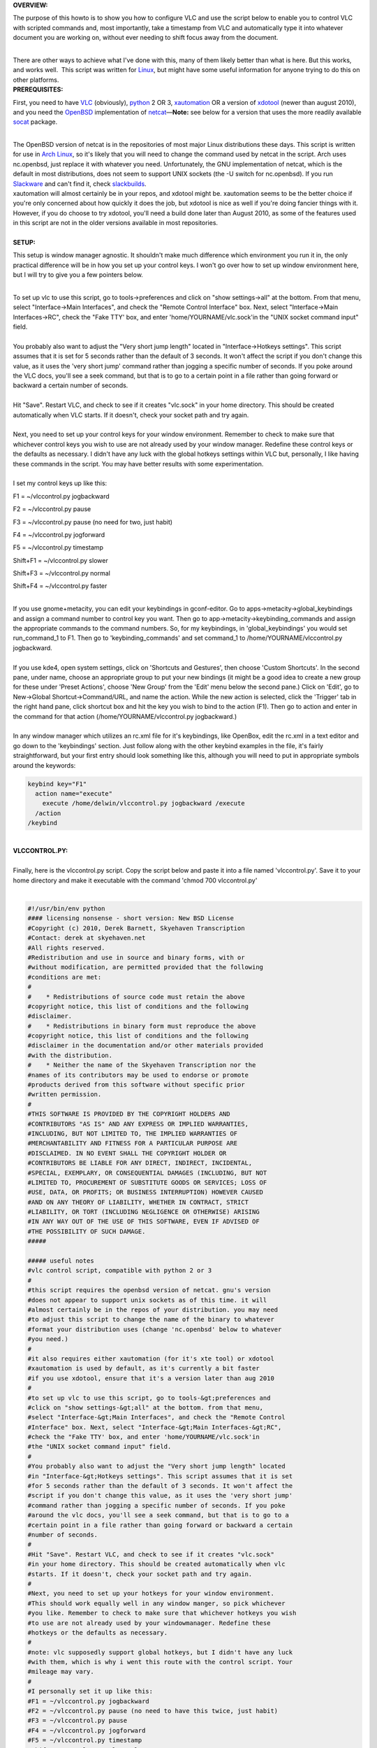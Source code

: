 .. raw:: mediawiki

   {{Howto|use for transcription with *nix operating systems}}

.. raw:: mediawiki

   {{Example code}}

**OVERVIEW:**

The purpose of this howto is to show you how to configure VLC and use the script below to enable you to control VLC with scripted commands and, most importantly, take a timestamp from VLC and automatically type it into whatever document you are working on, without ever needing to shift focus away from the document.

| 
| There are other ways to achieve what I've done with this, many of them likely better than what is here. But this works, and works well.  This script was written for `Linux <Linux>`__, but might have some useful information for anyone trying to do this on other platforms.
| **PREREQUISITES:**

First, you need to have `VLC <https://www.videolan.org/vlc/>`__ (obviously), `python <http://www.python.org/>`__ 2 OR 3, `xautomation <http://hoopajoo.net/projects/xautomation.html>`__ OR a version of `xdotool <http://www.semicomplete.com/projects/xdotool/>`__ (newer than august 2010), and you need the `OpenBSD <OpenBSD>`__ implementation of `netcat <http://www.openbsd.org/cgi-bin/cvsweb/src/usr.bin/nc/>`__—**Note:** see below for a version that uses the more readily available `socat <http://www.dest-unreach.org/socat/>`__ package.

| 
| The OpenBSD version of netcat is in the repositories of most major Linux distributions these days. This script is written for use in `Arch Linux <Arch_Linux>`__, so it's likely that you will need to change the command used by netcat in the script. Arch uses nc.openbsd, just replace it with whatever you need. Unfortunately, the GNU implementation of netcat, which is the default in most distributions, does not seem to support UNIX sockets (the -U switch for nc.openbsd). If you run `Slackware <Slackware>`__ and can't find it, check `slackbuilds <http://www.slackbuilds.org>`__.
| xautomation will almost certainly be in your repos, and xdotool might be. xautomation seems to be the better choice if you're only concerned about how quickly it does the job, but xdotool is nice as well if you're doing fancier things with it. However, if you do choose to try xdotool, you'll need a build done later than August 2010, as some of the features used in this script are not in the older versions available in most repositories.

| 
| **SETUP:**

This setup is window manager agnostic. It shouldn't make much difference which environment you run it in, the only practical difference will be in how you set up your control keys. I won't go over how to set up window environment here, but I will try to give you a few pointers below.

| 
| To set up vlc to use this script, go to tools->preferences and click on "show settings->all" at the bottom. From that menu, select "Interface->Main Interfaces", and check the "Remote Control Interface" box. Next, select "Interface->Main Interfaces->RC", check the "Fake TTY' box, and enter 'home/YOURNAME/vlc.sock'in the "UNIX socket command input" field.

| 
| You probably also want to adjust the "Very short jump length" located in "Interface->Hotkeys settings". This script assumes that it is set for 5 seconds rather than the default of 3 seconds. It won't affect the script if you don't change this value, as it uses the 'very short jump' command rather than jogging a specific number of seconds. If you poke around the VLC docs, you'll see a seek command, but that is to go to a certain point in a file rather than going forward or backward a certain number of seconds.

| 
| Hit "Save". Restart VLC, and check to see if it creates "vlc.sock" in your home directory. This should be created automatically when VLC starts. If it doesn't, check your socket path and try again.

| 
| Next, you need to set up your control keys for your window environment. Remember to check to make sure that whichever control keys you wish to use are not already used by your window manager. Redefine these control keys or the defaults as necessary. I didn't have any luck with the global hotkeys settings within VLC but, personally, I like having these commands in the script. You may have better results with some experimentation.

| 
| I set my control keys up like this:

F1 = ~/vlccontrol.py jogbackward

F2 = ~/vlccontrol.py pause

F3 = ~/vlccontrol.py pause (no need for two, just habit)

F4 = ~/vlccontrol.py jogforward

F5 = ~/vlccontrol.py timestamp

Shift+F1 = ~/vlccontrol.py slower

Shift+F3 = ~/vlccontrol.py normal

Shift+F4 = ~/vlccontrol.py faster

| 
| If you use gnome+metacity, you can edit your keybindings in gconf-editor. Go to apps->metacity->global_keybindings and assign a command number to control key you want. Then go to app->metacity->keybinding_commands and assign the appropriate commands to the command numbers. So, for my keybindings, in 'global_keybindings' you would set run_command_1 to F1. Then go to 'keybinding_commands' and set command_1 to /home/YOURNAME/vlccontrol.py jogbackward.

| 
| If you use kde4, open system settings, click on 'Shortcuts and Gestures', then choose 'Custom Shortcuts'. In the second pane, under name, choose an appropriate group to put your new bindings (it might be a good idea to create a new group for these under 'Preset Actions', choose 'New Group' from the 'Edit' menu below the second pane.) Click on 'Edit', go to New->Global Shortcut->Command/URL, and name the action. While the new action is selected, click the 'Trigger' tab in the right hand pane, click shortcut box and hit the key you wish to bind to the action (F1). Then go to action and enter in the command for that action (/home/YOURNAME/vlccontrol.py jogbackward.)

| 
| In any window manager which utilizes an rc.xml file for it's keybindings, like OpenBox, edit the rc.xml in a text editor and go down to the 'keybindings' section. Just follow along with the other keybind examples in the file, it's fairly straightforward, but your first entry should look something like this, although you will need to put in appropriate symbols around the keywords:

.. code:: xml

       keybind key="F1"
         action name="execute"
           execute /home/delwin/vlccontrol.py jogbackward /execute
         /action
       /keybind

| 
| **VLCCONTROL.PY:**

| 
| Finally, here is the vlccontrol.py script. Copy the script below and paste it into a file named 'vlccontrol.py'. Save it to your home directory and make it executable with the command 'chmod 700 vlccontrol.py'

| 

.. code:: python

   #!/usr/bin/env python
   #### licensing nonsense - short version: New BSD License
   #Copyright (c) 2010, Derek Barnett, Skyehaven Transcription
   #Contact: derek at skyehaven.net
   #All rights reserved.
   #Redistribution and use in source and binary forms, with or 
   #without modification, are permitted provided that the following 
   #conditions are met:
   #
   #    * Redistributions of source code must retain the above 
   #copyright notice, this list of conditions and the following 
   #disclaimer.
   #    * Redistributions in binary form must reproduce the above 
   #copyright notice, this list of conditions and the following 
   #disclaimer in the documentation and/or other materials provided 
   #with the distribution.
   #    * Neither the name of the Skyehaven Transcription nor the 
   #names of its contributors may be used to endorse or promote 
   #products derived from this software without specific prior 
   #written permission.
   #
   #THIS SOFTWARE IS PROVIDED BY THE COPYRIGHT HOLDERS AND 
   #CONTRIBUTORS "AS IS" AND ANY EXPRESS OR IMPLIED WARRANTIES, 
   #INCLUDING, BUT NOT LIMITED TO, THE IMPLIED WARRANTIES OF 
   #MERCHANTABILITY AND FITNESS FOR A PARTICULAR PURPOSE ARE 
   #DISCLAIMED. IN NO EVENT SHALL THE COPYRIGHT HOLDER OR 
   #CONTRIBUTORS BE LIABLE FOR ANY DIRECT, INDIRECT, INCIDENTAL, 
   #SPECIAL, EXEMPLARY, OR CONSEQUENTIAL DAMAGES (INCLUDING, BUT NOT 
   #LIMITED TO, PROCUREMENT OF SUBSTITUTE GOODS OR SERVICES; LOSS OF 
   #USE, DATA, OR PROFITS; OR BUSINESS INTERRUPTION) HOWEVER CAUSED 
   #AND ON ANY THEORY OF LIABILITY, WHETHER IN CONTRACT, STRICT 
   #LIABILITY, OR TORT (INCLUDING NEGLIGENCE OR OTHERWISE) ARISING 
   #IN ANY WAY OUT OF THE USE OF THIS SOFTWARE, EVEN IF ADVISED OF 
   #THE POSSIBILITY OF SUCH DAMAGE.
   #####

   ##### useful notes
   #vlc control script, compatible with python 2 or 3
   #
   #this script requires the openbsd version of netcat. gnu's version
   #does not appear to support unix sockets as of this time. it will 
   #almost certainly be in the repos of your distribution. you may need
   #to adjust this script to change the name of the binary to whatever
   #format your distribution uses (change 'nc.openbsd' below to whatever 
   #you need.)
   #
   #it also requires either xautomation (for it's xte tool) or xdotool
   #xautomation is used by default, as it's currently a bit faster
   #if you use xdotool, ensure that it's a version later than aug 2010
   #
   #to set up vlc to use this script, go to tools-&gt;preferences and 
   #click on "show settings-&gt;all" at the bottom. from that menu, 
   #select "Interface-&gt;Main Interfaces", and check the "Remote Control 
   #Interface" box. Next, select "Interface-&gt;Main Interfaces-&gt;RC",
   #check the "Fake TTY' box, and enter 'home/YOURNAME/vlc.sock'in
   #the "UNIX socket command input" field.  
   #
   #You probably also want to adjust the "Very short jump length" located
   #in "Interface-&gt;Hotkeys settings". This script assumes that it is set
   #for 5 seconds rather than the default of 3 seconds. It won't affect the
   #script if you don't change this value, as it uses the 'very short jump'
   #command rather than jogging a specific number of seconds. If you poke 
   #around the vlc docs, you'll see a seek command, but that is to go to a
   #certain point in a file rather than going forward or backward a certain
   #number of seconds.
   #
   #Hit "Save". Restart VLC, and check to see if it creates "vlc.sock" 
   #in your home directory. This should be created automatically when vlc 
   #starts. If it doesn't, check your socket path and try again.
   #
   #Next, you need to set up your hotkeys for your window environment.
   #This should work equally well in any window manger, so pick whichever
   #you like. Remember to check to make sure that whichever hotkeys you wish
   #to use are not already used by your windowmanager. Redefine these
   #hotkeys or the defaults as necessary.
   #
   #note: vlc supposedly support global hotkeys, but I didn't have any luck 
   #with them, which is why i went this route with the control script. Your
   #mileage may vary.
   #
   #I personally set it up like this:
   #F1 = ~/vlccontrol.py jogbackward
   #F2 = ~/vlccontrol.py pause (no need to have this twice, just habit)
   #F3 = ~/vlccontrol.py pause
   #F4 = ~/vlccontrol.py jogforward
   #F5 = ~/vlccontrol.py timestamp
   #Shift+F1 = ~/vlccontrol.py slower
   #Shift+F3 = ~/vlccontrol.py normal
   #Shift+F4 = ~/vlccontrol.py faster
   ##### end of rambling, on to business

   import sys
   import os

   #feed command to vlc socket to get the time played in seconds
   workingdir = os.path.join(os.path.expanduser('~'))
   vlcin = os.path.join(workingdir,'vlc.sock')
   vlcout = os.path.join(workingdir,'vlc.out')

   #accept argument when running script, e.g. './vlctimestamp.py timestamp'
   args = sys.argv[1:]
   i = "normal"
   if args:
       i = str.lower(args[0])

   #acceptable arguments: help, --help, pause, jogforward, +5, jogbackward, -5,
   #faster, slower, normal, timestamp. no argument assumes 'normal'
   if i == "help" or i == "-help" or i == "--help":
       print("""
                'help' or '--help' returns this help
                'pause' is a play/pause toggle
                'jogforward' or '+5' jumps forward 5 seconds
                'jogbackward' or '-5' jumps backward 5 seconds
                'faster' increases the tempo without increasing pitch
                'slower' decreases the tempo without decreasing pitch
                 no argument or 'normal' returns vlc to normal speed
                 'timestamp' types a hh:mm:ss coded timestamp into 
                             active window. see comments within this
                             script if you need to change the timestamp
                             string, offset the timestamp for a video
                             timecode, or if you've made tempo changes
                             in an audio file outside of vlc
                """)

   elif i == "jogforward" or i == "+5":
       os.system('echo "key key-jump+extrashort" | nc.openbsd -U ' + vlcin)

   elif i == "jogbackward" or i == "-5":
       os.system('echo "key key-jump-extrashort" | nc.openbsd -U ' + vlcin)

   elif i == "pause":
       os.system('echo "pause" | nc.openbsd -U ' + vlcin)

   elif i == "faster":
       os.system('echo "key key-rate-faster-fine" | nc.openbsd -U ' + vlcin)

   elif i == "slower":
       os.system('echo "key key-rate-slower-fine" | nc.openbsd -U ' + vlcin)

   elif i == "normal":
       os.system('echo "normal" | nc.openbsd -U ' + vlcin)

   elif i == "timestamp":
       #have vlc post the time ~/vlc.out
       os.system('echo "get_time" | nc.openbsd -U ' + vlcin + ' &gt; ' + vlcout)
       
       #read vlc.out and report time played in seconds
       f = open(vlcout, 'r')
       f_list = f.read().split("\n")
       if len(f_list) &gt; 2:
           sec = f_list[1]
       else:
           sec = f_list[0]
       sec = int(sec)
       
       #tempo - if you've adjusted the tempo of an audio file, in 
       #        audacity for instance, then you can use the tempo
       #        variable to give output for a timestamp postion in 
       #        original file. tempo is the percent playback speed
       #        of the modified file. 80 = -20% tempo change, etc.
       #        default is 100
       tempo = 100
       
       #don't change this. if you need an offset, take care of it below
       offset = 0

       #change offsetneeded to True if, for instance, you need to 
       #use a timecode embedded into a video rather than the playtime
       #of the file
       offsetneeded = False
       
       if offsetneeded == True:
       
       #If an offset is needed:
       #Pick a spot on the video and pause it (not the beginning). Enter the appropriate values below:
       #vtch = hours on video time code, vtcm = minutes, vtcs = seconds
           vtch = 0
           vtcm = 0
           vtcs = 0
           vtc = (vtch * 3600) + (vtcm * 60) + vtcs
       #atch = hours in actual playtime, atcm = minutes, 
       #atcs = seconds            
           atch = 0
           atcm = 0
           atcs = 0
           atc = ((((atch * 3600) + (atcm * 60) + atcs) * tempo) / 100)
           offset = vtc - atc
       
       #get the values for hh:mm:ss formatting
       sec = ((sec * tempo) / 100) + offset
       th = sec/3600
       tm = (sec&nbsp;% 3600)/60
       ts = sec&nbsp;% 60
       
       #format the timestamp, default looks like '##Inaudible 00:01:10## '
       #the timestamp in hours:minutes:seconds                    
       t = "%02d:%02d:%02d"&nbsp;% (th,tm,ts)    
       
       #string to append before timestamp
       #for no prefix, set prefix = ""
       prefix = "##Inaudible "
       #string to append after timestamp
       #for no suffix, set suffix = ""
       suffix = "## "                           
           
       #xdotool command to execute, uncomment next line to use xdotool
       #dropstamp = str("xdotool type --delay 0 --clearmodifiers '" + prefix + t + suffix + "'")
       #    
       #drop the timestamp string into active window, uncomment next line to use xdotool
       #os.system(dropstamp)
       #        
       #use xte from the xautomation package if you don't have a version of 
       #xdotool newer than august 2010
       os.system('xte "str ' + prefix + t + suffix + '"')       

   #if we don't feed an argument to the script, normalize the play speed of vlc
   else:
       os.system('echo "normal" | nc.openbsd -U ' + vlcin)

| 
| **VLCCONTROL-SOCAT.PY:**

| 
| Below you'll find a version of the original script that was modified to use socat, instead of the OpenBSD netcat build. This should, hopefully, make the script readily available to more people, quicker. The same instructions--make it executable with the command 'chmod 700 vlccontrol-socat.py'--apply.

| 

.. code:: python

   #!/usr/bin/env python
   #### licensing nonsense - short version: New BSD License
   #Copyright (c) 2010, Derek Barnett, Skyehaven Transcription
   #Contact: derek at skyehaven.net
   #All rights reserved.
   #Redistribution and use in source and binary forms, with or 
   #without modification, are permitted provided that the following 
   #conditions are met:
   #
   #    * Redistributions of source code must retain the above 
   #copyright notice, this list of conditions and the following 
   #disclaimer.
   #    * Redistributions in binary form must reproduce the above 
   #copyright notice, this list of conditions and the following 
   #disclaimer in the documentation and/or other materials provided 
   #with the distribution.
   #    * Neither the name of the Skyehaven Transcription nor the 
   #names of its contributors may be used to endorse or promote 
   #products derived from this software without specific prior 
   #written permission.
   #
   #THIS SOFTWARE IS PROVIDED BY THE COPYRIGHT HOLDERS AND 
   #CONTRIBUTORS "AS IS" AND ANY EXPRESS OR IMPLIED WARRANTIES, 
   #INCLUDING, BUT NOT LIMITED TO, THE IMPLIED WARRANTIES OF 
   #MERCHANTABILITY AND FITNESS FOR A PARTICULAR PURPOSE ARE 
   #DISCLAIMED. IN NO EVENT SHALL THE COPYRIGHT HOLDER OR 
   #CONTRIBUTORS BE LIABLE FOR ANY DIRECT, INDIRECT, INCIDENTAL, 
   #SPECIAL, EXEMPLARY, OR CONSEQUENTIAL DAMAGES (INCLUDING, BUT NOT 
   #LIMITED TO, PROCUREMENT OF SUBSTITUTE GOODS OR SERVICES; LOSS OF 
   #USE, DATA, OR PROFITS; OR BUSINESS INTERRUPTION) HOWEVER CAUSED 
   #AND ON ANY THEORY OF LIABILITY, WHETHER IN CONTRACT, STRICT 
   #LIABILITY, OR TORT (INCLUDING NEGLIGENCE OR OTHERWISE) ARISING 
   #IN ANY WAY OUT OF THE USE OF THIS SOFTWARE, EVEN IF ADVISED OF 
   #THE POSSIBILITY OF SUCH DAMAGE.
   #####

   ##### useful notes
   #vlc control script, compatible with python 2 or 3
   #
   #this script requires the openbsd version of netcat. gnu's version
   #does not appear to support unix sockets as of this time. it will 
   #almost certainly be in the repos of your distribution. you may need
   #to adjust this script to change the name of the binary to whatever
   #format your distribution uses (change 'nc.openbsd' below to whatever 
   #you need.)
   #
   #it also requires either xautomation (for it's xte tool) or xdotool
   #xautomation is used by default, as it's currently a bit faster
   #if you use xdotool, ensure that it's a version later than aug 2010
   #
   #to set up vlc to use this script, go to tools-&gt;preferences and 
   #click on "show settings-&gt;all" at the bottom. from that menu, 
   #select "Interface-&gt;Main Interfaces", and check the "Remote Control 
   #Interface" box. Next, select "Interface-&gt;Main Interfaces-&gt;RC",
   #check the "Fake TTY' box, and enter 'home/YOURNAME/vlc.sock'in
   #the "UNIX socket command input" field.  
   #
   #You probably also want to adjust the "Very short jump length" located
   #in "Interface-&gt;Hotkeys settings". This script assumes that it is set
   #for 5 seconds rather than the default of 3 seconds. It won't affect the
   #script if you don't change this value, as it uses the 'very short jump'
   #command rather than jogging a specific number of seconds. If you poke 
   #around the vlc docs, you'll see a seek command, but that is to go to a
   #certain point in a file rather than going forward or backward a certain
   #number of seconds.
   #
   #Hit "Save". Restart VLC, and check to see if it creates "vlc.sock" 
   #in your home directory. This should be created automatically when vlc 
   #starts. If it doesn't, check your socket path and try again.
   #
   #Next, you need to set up your hotkeys for your window environment.
   #This should work equally well in any window manger, so pick whichever
   #you like. Remember to check to make sure that whichever hotkeys you wish
   #to use are not already used by your windowmanager. Redefine these
   #hotkeys or the defaults as necessary.
   #
   #note: vlc supposedly support global hotkeys, but I didn't have any luck 
   #with them, which is why i went this route with the control script. Your
   #mileage may vary.
   #
   #I personally set it up like this:
   #F1 = ~/vlccontrol-socat.py jogbackward
   #F2 = ~/vlccontrol-socat.py pause (no need to have this twice, just habit)
   #F3 = ~/vlccontrol-socat.py pause
   #F4 = ~/vlccontrol-socat.py jogforward
   #F5 = ~/vlccontrol-socat.py timestamp
   #Shift+F1 = ~/vlccontrol-socat.py slower
   #Shift+F3 = ~/vlccontrol-socat.py normal
   #Shift+F4 = ~/vlccontrol-socat.py faster
   ##### end of rambling, on to business...

   #Not quite... (Anoter quick note from the person who modified the script for socat): If you
   #look closely, I've added a couple extra controls to this, namely medium jumps forward
   #and backward.  VLC actually offers a range of commands for you to play with.  If you'd
   #like to add additional controls to the script, simply do an on-page search for "Hot Keys"
   #here: [http://wiki.videolan.org/VLC_command-line_help] 

   import sys
   import os

   #feed command to vlc socket to get the time played in seconds
   workingdir = os.path.join(os.path.expanduser('~'))
   vlcin = os.path.join(workingdir,'vlc.sock')
   vlcout = os.path.join(workingdir,'vlc.out')

   #accept argument when running script, e.g. './vlctimestamp.py timestamp'
   args = sys.argv[1:]
   i = "normal"
   if args:
       i = str.lower(args[0])

   #acceptable arguments: help, --help, pause, jogforward, +5, jogbackward, -5,
   #faster, slower, normal, timestamp. no argument assumes 'normal'
   if i == "help" or i == "-help" or i == "--help":
       print("""
                'help' or '--help' returns this help
                'pause' is a play/pause toggle
                'jogforward' or '+5' jumps forward 5 seconds
                'jogbackward' or '-5' jumps backward 5 seconds
                'faster' increases the tempo without increasing pitch
                'slower' decreases the tempo without decreasing pitch
                 no argument or 'normal' returns vlc to normal speed
                 'timestamp' types a hh:mm:ss coded timestamp into 
                             active window. see comments within this
                             script if you need to change the timestamp
                             string, offset the timestamp for a video
                             timecode, or if you've made tempo changes
                             in an audio file outside of vlc
                """)

   elif i == "jogforward" or i == "+5":
       os.system('echo "key key-jump+extrashort" | socat - unix:' + vlcin)

   elif i == "jogbackward" or i == "-5":
       os.system('echo "key key-jump-extrashort" | socat - unix:' + vlcin)

   elif i == "jumpforward" or i == "+10":
       os.system('echo "key key-jump+medium" | socat - unix:' + vlcin)

   elif i == "jumpbackward" or i == "-10":
       os.system('echo "key key-jump-medium" | socat - unix:' + vlcin)


   elif i == "pause":
       os.system('echo "pause" | socat - unix:' + vlcin)

   elif i == "faster":
       os.system('echo "key key-rate-faster-fine" | socat - unix:' + vlcin)

   elif i == "slower":
       os.system('echo "key key-rate-slower-fine" | socat - unix:' + vlcin)

   elif i == "normal":
       os.system('echo "normal" | socat - unix:' + vlcin)

   elif i == "timestamp":
       #have vlc post the time ~/vlc.out
       os.system('echo "get_time" | socat - unix:' + vlcin + ' &gt; ' + vlcout)
       
       #read vlc.out and report time played in seconds
       f = open(vlcout, 'r')
       f_list = f.read().split("\n")
       if len(f_list) &gt; 2:
           sec = f_list[1]
       else:
           sec = f_list[0]
       sec = int(sec)
       
       #tempo - if you've adjusted the tempo of an audio file, in 
       #        audacity for instance, then you can use the tempo
       #        variable to give output for a timestamp postion in 
       #        original file. tempo is the percent playback speed
       #        of the modified file. 80 = -20% tempo change, etc.
       #        default is 100
       tempo = 100
       
       #don't change this. if you need an offset, take care of it below
       offset = 0

       #change offsetneeded to True if, for instance, you need to 
       #use a timecode embedded into a video rather than the playtime
       #of the file
       offsetneeded = False
       
       if offsetneeded == True:
       
       #If an offset is needed:
       #Pick a spot on the video and pause it (not the beginning). Enter the appropriate values below:
       #vtch = hours on video time code, vtcm = minutes, vtcs = seconds
           vtch = 0
           vtcm = 0
           vtcs = 10
           vtc = (vtch * 3600) + (vtcm * 60) + vtcs
       #atch = hours in actual playtime, atcm = minutes, 
       #atcs = seconds            
           atch = 0
           atcm = 0
           atcs = 0
           atc = ((((atch * 3600) + (atcm * 60) + atcs) * tempo) / 100)
           offset = vtc - atc
       
       #get the values for hh:mm:ss formatting
       sec = ((sec * tempo) / 100) + offset
       th = sec/3600
       tm = (sec&nbsp;% 3600)/60
       ts = sec&nbsp;% 60
       
       #format the timestamp, default looks like '##Inaudible 00:01:10## '
       #the timestamp in hours:minutes:seconds                    
       t = "%02d:%02d:%02d"&nbsp;% (th,tm,ts)    
       
       #string to append before timestamp
       #for no prefix, set prefix = ""
       prefix = "["
       #string to append after timestamp
       #for no suffix, set suffix = ""
       suffix = "] "                           
           
       #xdotool command to execute, uncomment next line to use xdotool
       #dropstamp = str("xdotool type --delay 0 --clearmodifiers '" + prefix + t + suffix + "'")
       #    
       #drop the timestamp string into active window, uncomment next line to use xdotool
       #os.system(dropstamp)
       #        
       #use xte from the xautomation package if you don't have a version of 
       #xdotool newer than august 2010
       os.system('xte "str ' + prefix + t + suffix + '"')       

   #if we don't feed an argument to the script, normalize the play speed of vlc
   else:
       os.system('echo "normal" | socat - unix:' + vlcin)

| 
| **OTHER THINGS YOU MIGHT CARE TO KNOW IF YOU'VE MADE IT THIS FAR:**

There are a couple of things in the script which you ought to know about if you do transcription regularly enough to care about these sorts of things.

| 
| Within the script, you'll find settings for 'tempo' and 'offset'. Most people aren't going to need to worry about either of these and can just leave them as they sit. However, if you do alot of transcription, it's likely you'll find these to be of some value.

| 
| The tempo setting does not refer to VLC's speed adjustment, rather it's is used if you have edited an audio file in an external editor, like audacity, and changed the tempo of the audio and created a new audio file based on that. The 'tempo' variable is a percentage of the original audio, so at full speed, you'll want 'tempo = 100'. If you slow it down 20%, you'll want 'tempo = 80', or 'tempo = 175' if you've sped it up 75%. By using this, you can get a timestamp for the spot in the full speed audio file, and won't need to go back through it later and correct your timestamps (it's always a good idea to do a couple of spot checks, just in case.) You DO NOT need to change this tempo variable if you are only adjusting the speed within VLC, it takes care of itself.

| 
| The 'offset' section is useful if you are editing a video file which has an OSD timecode which you need to timestamp, rather than the playtime of the file. Again, this is not something you should need to mess with unless you have a specific use for it. If you do have a use for it, keep in mind that occasionally there will be edits that have been made to the video which will throw off your offest, so to speak. Unfortunately there's no real easy way to deal with this problem that I'm aware of, you simply have to keep an eye on the difference and adjust it as needed. Again, spot checks are always a good idea.

| 
| In order to set the script up to properly offset your video, pick a spot somewhere in the video which is not at the beginning, and then enter in the appropriate values. For instance, if we have a video file which at 01:23:45 play time on the file has an OSD timecode of 12:34:56, you'll enter the values like this:

| ``   offsetneeded = True``
| ``vtch = 12 <--hours on the video timecode``
| ``vtcm = 34 <--minutes on the video timecode``
| ``vtcs = 56 <--seconds on the video timecode``

| ``       atch = 1  <---don't use a leading 0, or the script will puke``
| ``atcm = 23 <--minutes on the playback time``
| ``atcs = 45 <--seconds on the playback time``

| 
| You can use offset with the tempo settings. Don't use the video timecode at 00:00:00 on the playback time, or the calculation will be off. Check the difference between the video timecode and the playback time at the beginning and end of your file to see if it's consistent, as that will tell you if there have been any edits made. If there are edits, just change the offset numbers when you get to those points.

| 
| Finally, `variable bit rates <variable_bit_rate>`__ are a pain for transcription. You'll get files which simply won't behave in a useful manner when you try and jog backward, et cetera. You can try converting those files to `ogg <ogg>`__ format, and that generally solves the problem.

| 
| If you have any questions about this, I can be reached at derek at skyehaven.net.

`Category:Example code <Category:Example_code>`__ `Category:GNU/Linux <Category:GNU/Linux>`__
